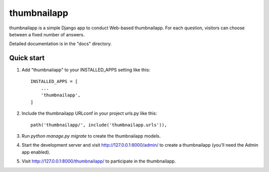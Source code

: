 =====
thumbnailapp
=====
 
 
thumbnailapp is a simple Django app to conduct Web-based thumbnailapp. For each
question, visitors can choose between a fixed number of answers.
 
Detailed documentation is in the "docs" directory.
 
Quick start
-----------
 
1. Add "thumbnailapp" to your INSTALLED_APPS setting like this::
 
    INSTALLED_APPS = [
        ...
        'thumbnailapp',
    ]
 
2. Include the thumbnailapp URLconf in your project urls.py like this::
 
    path('thumbnailapp/', include('thumbnailapp.urls')),
 
3. Run `python manage.py migrate` to create the thumbnailapp models.
 
4. Start the development server and visit http://127.0.0.1:8000/admin/
   to create a thumbnailapp (you'll need the Admin app enabled).
5. Visit http://127.0.0.1:8000/thumbnailapp/ to participate in the thumbnailapp.